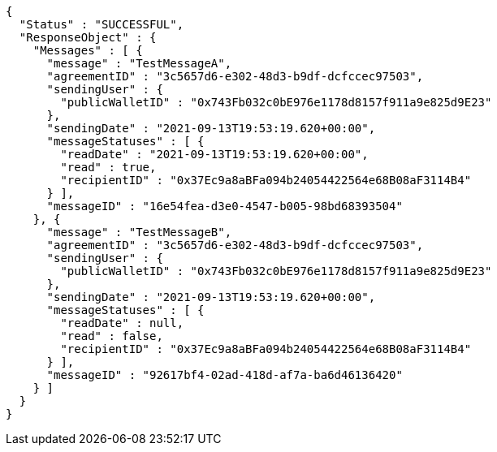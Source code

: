[source,options="nowrap"]
----
{
  "Status" : "SUCCESSFUL",
  "ResponseObject" : {
    "Messages" : [ {
      "message" : "TestMessageA",
      "agreementID" : "3c5657d6-e302-48d3-b9df-dcfccec97503",
      "sendingUser" : {
        "publicWalletID" : "0x743Fb032c0bE976e1178d8157f911a9e825d9E23"
      },
      "sendingDate" : "2021-09-13T19:53:19.620+00:00",
      "messageStatuses" : [ {
        "readDate" : "2021-09-13T19:53:19.620+00:00",
        "read" : true,
        "recipientID" : "0x37Ec9a8aBFa094b24054422564e68B08aF3114B4"
      } ],
      "messageID" : "16e54fea-d3e0-4547-b005-98bd68393504"
    }, {
      "message" : "TestMessageB",
      "agreementID" : "3c5657d6-e302-48d3-b9df-dcfccec97503",
      "sendingUser" : {
        "publicWalletID" : "0x743Fb032c0bE976e1178d8157f911a9e825d9E23"
      },
      "sendingDate" : "2021-09-13T19:53:19.620+00:00",
      "messageStatuses" : [ {
        "readDate" : null,
        "read" : false,
        "recipientID" : "0x37Ec9a8aBFa094b24054422564e68B08aF3114B4"
      } ],
      "messageID" : "92617bf4-02ad-418d-af7a-ba6d46136420"
    } ]
  }
}
----